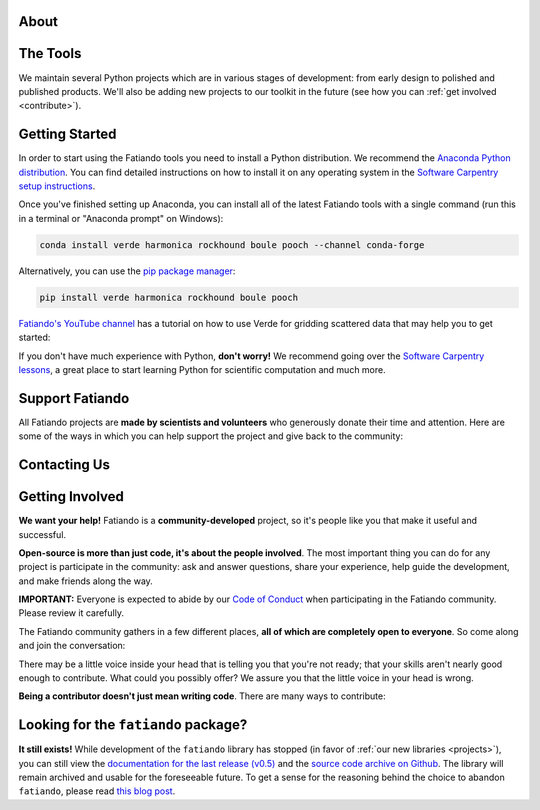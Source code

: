 .. title:: Fatiando a Terra

.. _about:

About
=========================================

.. raw:: html

   <div class="row text-center">
      <div class="col-sm-4">
         <h2><i class="fas fa-toolbox fa-2x"></i></h2>
         <b>Open-source</b>
         <br>
         We develop Python packages for Geophysics data processing, modeling, and more.
      </div>
      <div class="col-sm-4">
         <h2><i class="fas fa-drafting-compass fa-2x"></i></h2>
         <b>Carefully designed and tested</b>
         <br>
         Our software strictly follows development best practices.
      </div>
      <div class="col-sm-4">
         <h2><i class="fas fa-copy fa-2x"></i></h2>
         <b>Comprehensive documentation</b>
         <br>
         Tutorials, examples, theory, and real data applications.
      </div>
   </div>

.. raw:: html

   <div class="gallery text-center">
      <div class="row">
         <div class="col-sm-6">
            <div class="row">
               <div class="col-xs-6 gallery-img">
                  <a target="_blank" href="https://www.fatiando.org/harmonica/latest/gallery/gravity_disturbance.html">
                  <img src="_static/gallery/gallery-disturbance.jpg">
                  </a>
               </div>
               <div class="col-xs-6 gallery-img">
                  <a target="_blank" href="https://www.fatiando.org/rockhound/latest/gallery/bedmap2.html">
                  <img src="_static/gallery/gallery-bedmap.jpg">
                  </a>
               </div>
            </div>
         </div>
         <div class="col-sm-6">
            <div class="row">
               <div class="col-xs-6 gallery-img">
                  <a target="_blank" href="https://www.fatiando.org/verde/latest/gallery/blockreduce.html">
                  <img src="_static/gallery/gallery-blockmean.jpg">
                  </a>
               </div>
               <div class="col-xs-6 gallery-img">
                  <a target="_blank" href="https://www.fatiando.org/rockhound/latest/gallery/seafloor_age.html">
                  <img src="_static/gallery/gallery-seafloorage.jpg">
                  </a>
               </div>
            </div>
         </div>
      </div>
   </div>

.. _projects:

The Tools
=============

We maintain several Python projects which are in various stages of development: from
early design to polished and published products. We'll also be adding new projects to
our toolkit in the future (see how you can :ref:`get involved <contribute>`).

.. raw:: html

   <div class="row">

      <div class="col-sm-6 project">

         <a href="http://www.fatiando.org/verde">
            <img class="project-logo center-block" src="_static/verde-logo.svg">
         </a>

         <p>
         Spatial data processing and interpolation (<b>gridding</b>) using
         Green's functions (or radial basis functions) with a
         machine learning inspired interface.
         </p>

         <a href="https://pypi.python.org/pypi/verde">
         <img src="https://img.shields.io/pypi/v/verde.svg?style=flat-square"
              alt="Latest release on PyPI">
         </a>
         <a href="https://pypi.python.org/pypi/verde">
         <img src="https://img.shields.io/pypi/pyversions/verde.svg?style=flat-square"
              alt="Compatible Python versions">
         </a>

         <ul class="fa-ul project-icons">
            <li><i class="fa-li fab fa-github fa-fw" title="Github repository"></i>
               <a href="https://github.com/fatiando/verde">fatiando/verde</a>
            </li>
            <li><i class="fa-li fa fa-book fa-fw" title="Documentation"></i>
               <a href="http://www.fatiando.org/verde">www.fatiando.org/verde</a>
            </li>
            <li><i class="fa-li fas fa-bookmark fa-fw" title="Publication"></i>
               doi: <a href="https://doi.org/10.21105/joss.00957">10.21105/joss.00957</a>
            </li>
            <li><i class="fa-li fa fa-check fa-fw" style="color: green" title="Project status"></i>
               Stable and ready for use
            </li>
         </ul>

      </div>

      <div class="col-sm-6 project">

         <a href="http://www.fatiando.org/pooch">
            <img class="project-logo center-block" src="_static/pooch-logo.svg">
         </a>

         <p>
         Manages the <b>download of data</b> files from a server, storing them
         in a local directory, and handling updates if required. Used by our
         other libraries.
         </p>

         <a href="https://pypi.python.org/pypi/pooch">
         <img src="https://img.shields.io/pypi/v/pooch.svg?style=flat-square"
              alt="Latest release on PyPI">
         </a>
         <a href="https://pypi.python.org/pypi/pooch">
         <img src="https://img.shields.io/pypi/pyversions/pooch.svg?style=flat-square"
              alt="Compatible Python versions">
         </a>

         <ul class="fa-ul project-icons">
            <li><i class="fa-li fab fa-github fa-fw" title="Github repository"></i>
               <a href="https://github.com/fatiando/pooch">fatiando/pooch</a>
            </li>
            <li><i class="fa-li fa fa-book fa-fw" title="Documentation"></i>
               <a href="http://www.fatiando.org/pooch">www.fatiando.org/pooch</a>
            </li>
            <li><i class="fa-li fas fa-bookmark fa-fw" title="Publication"></i>
               doi: <a href="https://doi.org/10.21105/joss.01943">10.21105/joss.01943</a>
            </li>
            <li><i class="fa-li fa fa-check fa-fw" style="color: green" title="Project status"></i>
               Stable and ready for use
            </li>
         </ul>

      </div>

   </div>

   <div class="row">

      <div class="col-sm-6 project">

         <a href="http://www.fatiando.org/harmonica">
            <img class="project-logo center-block" src="_static/harmonica-logo.svg">
         </a>

         <p>
         Processing and modeling <b>gravity</b> and <b>magnetic</b> data, like terrain
         correction, upward continuation, equivalent layers, 3D inversion, and more.
         </p>

         <a href="https://pypi.python.org/pypi/harmonica">
         <img src="https://img.shields.io/pypi/v/harmonica.svg?style=flat-square"
              alt="Latest release on PyPI">
         </a>
         <a href="https://pypi.python.org/pypi/harmonica">
         <img src="https://img.shields.io/pypi/pyversions/harmonica.svg?style=flat-square"
              alt="Compatible Python versions">
         </a>

         <ul class="fa-ul project-icons">
            <li><i class="fa-li fab fa-github fa-fw" title="Github repository"></i>
               <a href="https://github.com/fatiando/harmonica">fatiando/harmonica</a>
            </li>
            <li><i class="fa-li fa fa-book fa-fw" title="Documentation"></i>
               <a href="http://www.fatiando.org/harmonica">www.fatiando.org/harmonica</a>
            </li>
            <li><i class="fa-li fa fa-sync-alt fa-fw" style="color: green" title="Project status"></i>
               Ready for use but still changing
            </li>
         </ul>

      </div>

      <div class="col-sm-6 project">

         <a href="http://www.fatiando.org/boule">
            <img class="project-logo center-block" src="_static/boule-logo.svg">
         </a>

         <p>
         Reference <b>ellipsoids</b> for geodesy and geophysics. Calculates
         <b>Normal gravity</b> and coordinate conversions for the Earth and
         other plantery bodies.
         </p>

         <a href="https://pypi.python.org/pypi/boule">
         <img src="https://img.shields.io/pypi/v/boule.svg?style=flat-square"
              alt="Latest release on PyPI">
         </a>
         <a href="https://pypi.python.org/pypi/boule">
         <img src="https://img.shields.io/pypi/pyversions/boule.svg?style=flat-square"
              alt="Compatible Python versions">
         </a>

         <ul class="fa-ul project-icons">
            <li><i class="fa-li fab fa-github fa-fw" title="Github repository"></i>
               <a href="https://github.com/fatiando/boule">fatiando/boule</a>
            </li>
            <li><i class="fa-li fa fa-book fa-fw" title="Documentation"></i>
               <a href="http://www.fatiando.org/boule">www.fatiando.org/boule</a>
            </li>
            <li><i class="fa-li fa fa-sync-alt fa-fw" style="color: green" title="Project status"></i>
               Ready for use but still changing
            </li>
         </ul>

      </div>

  </div>

   <div class="row">

      <div class="col-sm-6 project">

         <a href="http://www.fatiando.org/rockhound">
            <img class="project-logo center-block" src="_static/rockhound-logo.svg">
         </a>

         <p>
         Download geophysical models and datasets (PREM, CRUST1.0, ETOPO1) and load them
         into Python. Relies on Pooch to manage the downloads.
         </p>

         <a href="https://pypi.python.org/pypi/rockhound">
         <img src="https://img.shields.io/pypi/v/rockhound.svg?style=flat-square"
              alt="Latest release on PyPI">
         </a>
         <a href="https://pypi.python.org/pypi/rockhound">
         <img src="https://img.shields.io/pypi/pyversions/rockhound.svg?style=flat-square"
              alt="Compatible Python versions">
         </a>

         <ul class="fa-ul project-icons">
            <li><i class="fa-li fab fa-github fa-fw" title="Github repository"></i>
               <a href="https://github.com/fatiando/rockhound">fatiando/rockhound</a>
            </li>
            <li><i class="fa-li fa fa-book fa-fw" title="Documentation"></i>
               <a href="http://www.fatiando.org/rockhound">www.fatiando.org/rockhound</a>
            </li>
            <li><i class="fa-li fa fa-sync-alt fa-fw" style="color: green" title="Project status"></i>
               Ready for use but still changing
            </li>
         </ul>

      </div>

      <div class="col-sm-6 project">
      </div>

   </div>



.. _getting-started:

Getting Started
===============


In order to start using the Fatiando tools you need to install a Python distribution. We recommend the `Anaconda Python distribution <https://www.anaconda.com/products/individual>`__. You can find detailed instructions on how to install it on any operating system in the `Software Carpentry setup instructions <https://carpentries.github.io/workshop-template/#python>`__.

Once you've finished setting up Anaconda, you can install all of the latest Fatiando tools with a single command (run this in a terminal or "Anaconda prompt" on Windows):

.. code::

    conda install verde harmonica rockhound boule pooch --channel conda-forge

Alternatively, you can use the `pip package manager <https://pypi.org/project/pip/>`__:

.. code::

    pip install verde harmonica rockhound boule pooch

`Fatiando's YouTube channel <https://www.youtube.com/fatiandoorg>`__
has a tutorial on how to use Verde for gridding scattered data that may help you to get
started:

.. raw:: html

   <div class="embed-responsive embed-responsive-16by9 youtube">
      <iframe width="560" height="315" src="https://www.youtube.com/embed/-xZdNdvzm3E" frameborder="0" allow="accelerometer; autoplay; clipboard-write; encrypted-media; gyroscope; picture-in-picture" allowfullscreen></iframe>
   </div>


.. raw:: html

    <h2><i class="fas fa-rocket"></i> New to Python?</h2>

If you don't have much experience with Python, **don't worry!**
We recommend going over the `Software Carpentry lessons <https://software-carpentry.org/lessons/>`__, a great place to start learning Python for scientific computation and much more.

.. raw:: html

   <ul class="fa-ul icon-list-small">
      <li>
         <i class="fa-li fa fa-book fa-fw"></i>
         <a href="https://swcarpentry.github.io/python-novice-inflammation/">Programming with Python</a>
      </li>
      <li>
         <i class="fa-li fa fa-book fa-fw"></i>
         <a href="https://swcarpentry.github.io/python-novice-gapminder/">Plotting and Programming in Python</a>
      </li>
   </ul>



.. _support:

Support Fatiando
================


All Fatiando projects are **made by scientists and volunteers** who generously donate
their time and attention. Here are some of the ways in which you can help support the
project and give back to the community:

.. raw:: html

   <div class="row text-center">
      <div class="col-sm-4">
         <h2><i class="fas fa-users fa-2x"></i></h2>
         <b>Join the community</b>
         <br>
         Get involved in our projects and help shape their future. See below how you
         can <a href="#contact">participate in the conversation</a> and
         <a href="#contribute">make contributions</a>.
      </div>
      <div class="col-sm-4">
         <h2><i class="fas fa-share-alt fa-2x"></i></h2>
         <b>Spread the word</b>
         <br>
         Share links in social media, publish your analysis
         code that uses Fatiando, include our logo in talks and posters (sources in
         <a href="https://github.com/fatiando/logo"><i class="fab fa-github"></i>
         fatiando/logo</a>), etc.
      </div>
      <div class="col-sm-4">
         <h2><i class="fas fa-bookmark fa-2x"></i></h2>
         <b>Cite the projects</b>
         <br>
         Citations help us justify the effort that goes into building and maintaining
         this project.
         There are
         <a href="https://github.com/fatiando/verde/blob/master/CITATION.rst">CITATION.rst</a>
         files in each project explaining how to cite it (and also a page in the
         documentation).
      </div>
   </div>



.. _contact:

Contacting Us
=============

.. raw:: html

   <div class="row text-center">
      <div class="col-sm-4">
         <h2><i class="fab fa-github fa-2x"></i></h2>
         Most discussions happen on <a href="https://github.com/fatiando">Github</a>.
         <a href="https://github.com/fatiando/contributing/blob/master/CONTRIBUTING.md#reporting-a-bug">Open
         an issue</a> to <strong>report bugs</strong> and <strong>request features</strong>.
         Leave a comment on any open issue or pull request to join the
         conversation.
      </div>
      <div class="col-sm-4">
         <h2><i class="fab fa-slack fa-2x"></i></h2>
         Hop on to our <a href="http://contact.fatiando.org">chat room on Slack</a>
         where you can <strong>ask questions</strong>, leave comments, and
         reach out to users and developers.
      </div>
      <div class="col-sm-4">
         <h2><i class="fab fa-twitter fa-2x"></i></h2>
         Follow us on Twitter <a href="https://twitter.com/fatiandoaterra">@fatiandoaterra</a>
         where we post occasional <strong>updates</strong> about the project.
      </div>
   </div>


.. _contribute:

Getting Involved
================

**We want your help!**
Fatiando is a **community-developed** project, so it's people like you that
make it useful and successful.

.. raw:: html

    <h2><i class="fa fa-comments"></i> Participate in the community</h2>

**Open-source is more than just code, it's about the people involved**.
The most important thing you can do for any project is participate in the
community: ask and answer questions, share your experience, help guide the
development, and make friends along the way.


**IMPORTANT:** Everyone is expected to abide by our
`Code of Conduct <https://github.com/fatiando/contributing/blob/master/CODE_OF_CONDUCT.md>`__
when participating in the Fatiando community. Please review it carefully.

The Fatiando community gathers in a few different places, **all of which are
completely open to everyone**. So come along and join the conversation:

.. raw:: html

   <ul class="fa-ul icon-list-small">
      <li>
      <i class="fa-li fab fa-slack fa-fw"></i> <a href="http://contact.fatiando.org/">Slack</a>:
      where most conversation happens about meetings, events, questions, etc.
      </li>
      <li>
      <i class="fa-li fab fa-github fa-fw"></i> <a href="https://github.com/fatiando/">GitHub</a>:
      where we discuss development details, review code, etc.
      </li>
      <li>
      <i class="fa-li fa fa-microphone-alt fa-fw"></i> <a href="https://github.com/fatiando/meeting-notes">Community Calls</a>:
      regular video calls to discuss the latest developments, project
      directions, and have a little social interaction. <strong>We welcome everyone
      interested in Fatiando to take part!</strong> Calls happen once a month (check
      <a href="http://calendar.fatiando.org">our calendar</a> for the next one)
      and are live-streamed to
      <a href="https://www.youtube.com/FatiandoOrg">our YouTube channel</a>.
      Check the <a href="https://github.com/fatiando/meeting-notes">meeting notes</a>
      for more information.
      <br>
      <div class="embed-responsive embed-responsive-16by9 youtube">
      <iframe width="560" height="315" src="https://www.youtube-nocookie.com/embed/videoseries?list=PLPA_RM8wsOqIEBLICo3v7f_A1WnLcwJld" frameborder="0" allow="accelerometer; autoplay; clipboard-write; encrypted-media; gyroscope; picture-in-picture" allowfullscreen></iframe>
      </div>
      </li>
   </ul>

.. raw:: html

    <h2><i class="fa fa-cog"></i> Join the development</h2>

There may be a little voice inside your head that is telling you that you're
not ready; that your skills aren't nearly good
enough to contribute.
What could you possibly offer?
We assure you that the little voice in your head is wrong.

**Being a contributor doesn't just mean writing code**.
There are many ways to contribute:

.. raw:: html

   <ul class="fa-ul icon-list-small">
      <li><i class="fa-li fa fa-bug fa-fw"></i> Submitting bug reports and feature requests</li>
      <li><i class="fa-li fa fa-book fa-fw"></i> Writing tutorials or examples</li>
      <li><i class="fa-li fa fa-hammer fa-fw"></i> Fixing typos and improving to the documentation</li>
      <li><i class="fa-li fa fa-terminal fa-fw"></i> Writing code for everyone to use</li>
   </ul>

.. raw:: html

   Have a look at our
   <a href="https://github.com/fatiando/contributing/blob/master/CONTRIBUTING.md">Contributing Guide</a>
   to see how you can get involved.
   This and other guides (for project maintenance, etc.) can be found in the
   <a href="https://github.com/fatiando/contributing"><i class="fab fa-github"></i> fatiando/contributing</a> repository.



Looking for the ``fatiando`` package?
=====================================

**It still exists!**
While development of the ``fatiando`` library has stopped (in favor of
:ref:`our new libraries <projects>`),
you can still view the
`documentation for the last release (v0.5) <https://www.fatiando.org/v0.5/>`__
and the `source code archive on Github <https://github.com/fatiando/fatiando>`__.
The library will remain archived and usable for the foreseeable future.
To get a sense for the reasoning behind the choice to abandon ``fatiando``, please read
`this blog post <http://www.leouieda.com/blog/future-of-fatiando.html>`__.
